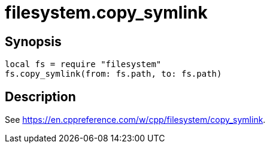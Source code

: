 = filesystem.copy_symlink

ifeval::["{doctype}" == "manpage"]

== Name

Emilua - Lua execution engine

endif::[]

== Synopsis

[source,lua]
----
local fs = require "filesystem"
fs.copy_symlink(from: fs.path, to: fs.path)
----

== Description

See <https://en.cppreference.com/w/cpp/filesystem/copy_symlink>.
